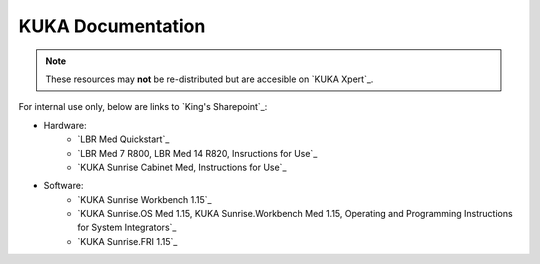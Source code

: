 KUKA Documentation
==================
.. note::
    These resources may **not** be re-distributed but are accesible on `KUKA Xpert`_.

For internal use only, below are links to `King's Sharepoint`_:

* Hardware:
    * `LBR Med Quickstart`_
    * `LBR Med 7 R800, LBR Med 14 R820, Insructions for Use`_
    * `KUKA Sunrise Cabinet Med, Instructions for Use`_
* Software:
    * `KUKA Sunrise Workbench 1.15`_
    * `KUKA Sunrise.OS Med 1.15, KUKA Sunrise.Workbench Med 1.15, Operating and Programming Instructions for System Integrators`_
    * `KUKA Sunrise.FRI 1.15`_
